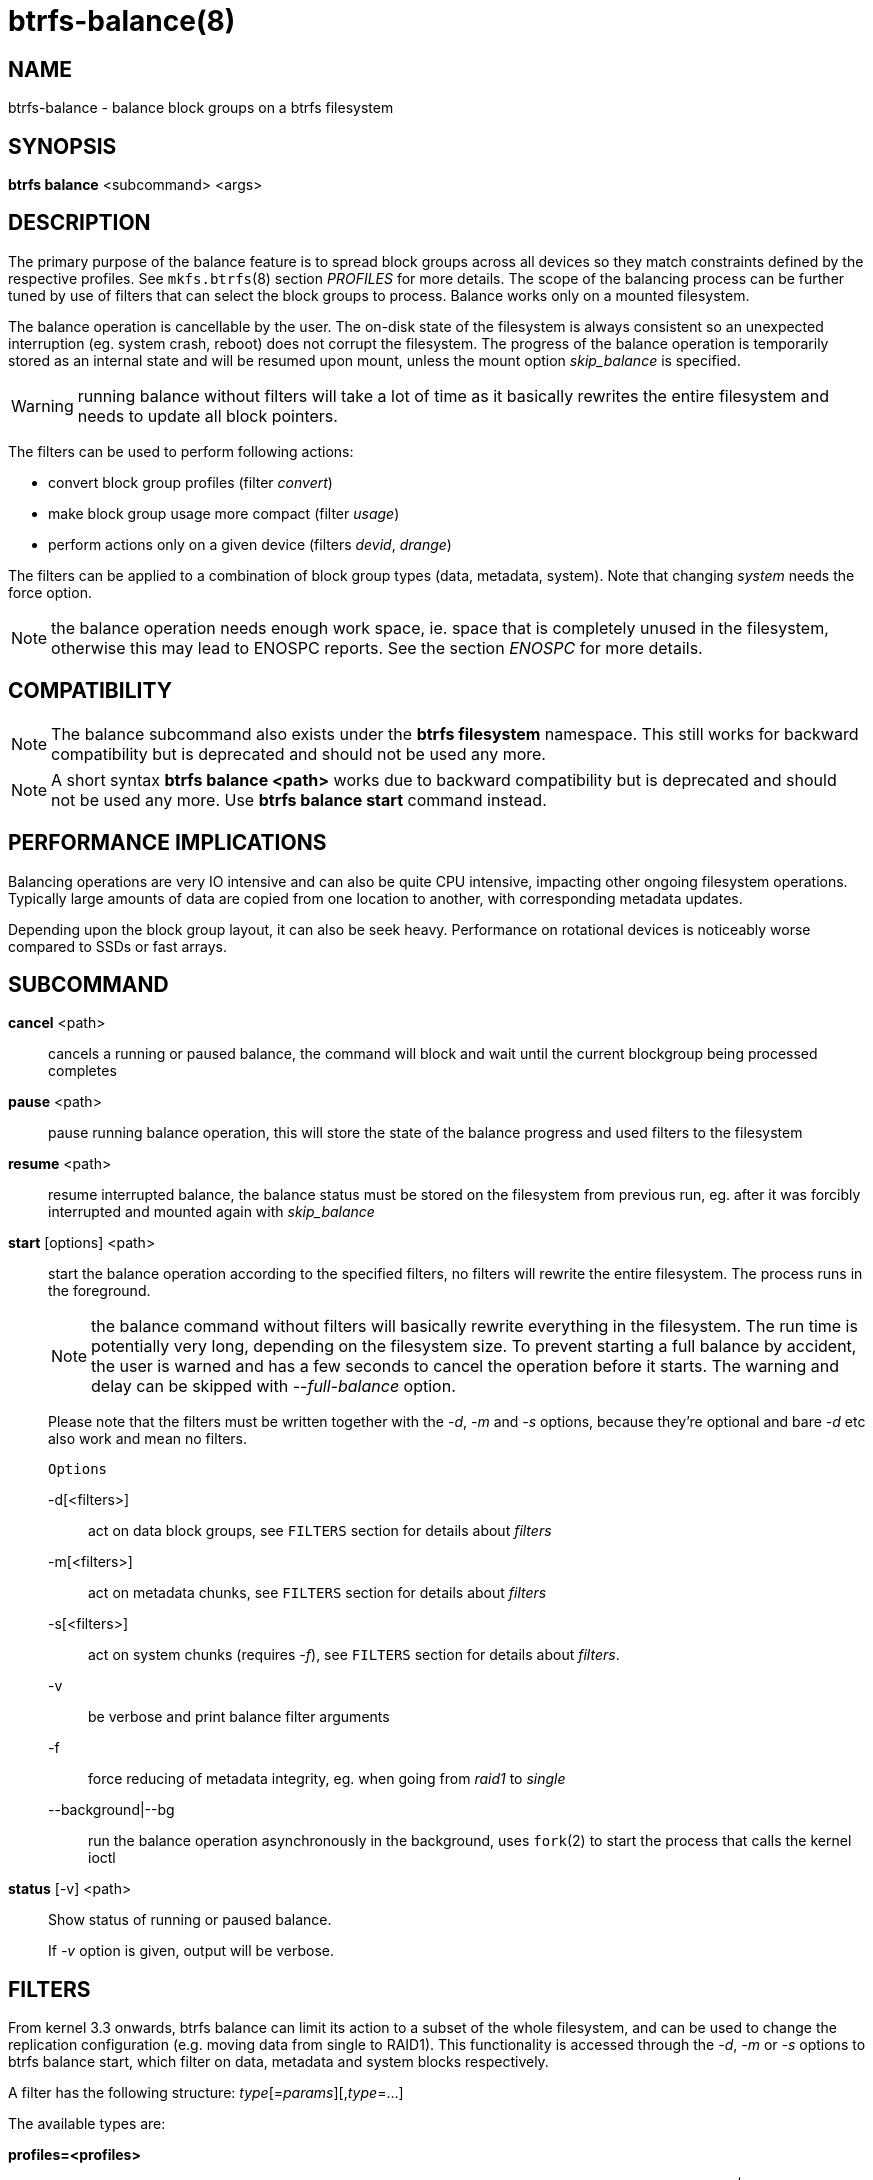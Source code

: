 btrfs-balance(8)
================

NAME
----
btrfs-balance - balance block groups on a btrfs filesystem

SYNOPSIS
--------
*btrfs balance* <subcommand> <args>

DESCRIPTION
-----------
The primary purpose of the balance feature is to spread block groups across
all devices so they match constraints defined by the respective profiles. See
`mkfs.btrfs`(8) section 'PROFILES' for more details.
The scope of the balancing process can be further tuned by use of filters that
can select the block groups to process. Balance works only on a mounted
filesystem.

The balance operation is cancellable by the user. The on-disk state of the
filesystem is always consistent so an unexpected interruption (eg. system crash,
reboot) does not corrupt the filesystem. The progress of the balance operation
is temporarily stored as an internal state and will be resumed upon mount,
unless the mount option 'skip_balance' is specified.

WARNING: running balance without filters will take a lot of time as it basically
rewrites the entire filesystem and needs to update all block pointers.

The filters can be used to perform following actions:

- convert block group profiles (filter 'convert')
- make block group usage more compact  (filter 'usage')
- perform actions only on a given device (filters 'devid', 'drange')

The filters can be applied to a combination of block group types (data,
metadata, system). Note that changing 'system' needs the force option.

NOTE: the balance operation needs enough work space, ie. space that is
completely unused in the filesystem, otherwise this may lead to ENOSPC reports.
See the section 'ENOSPC' for more details.

COMPATIBILITY
-------------

NOTE: The balance subcommand also exists under the *btrfs filesystem*
namespace. This still works for backward compatibility but is deprecated and
should not be used any more.

NOTE: A short syntax *btrfs balance <path>* works due to backward compatibility
but is deprecated and should not be used any more. Use *btrfs balance start*
command instead.

PERFORMANCE IMPLICATIONS
------------------------

Balancing operations are very IO intensive and can also be quite CPU intensive,
impacting other ongoing filesystem operations. Typically large amounts of data
are copied from one location to another, with corresponding metadata updates.

Depending upon the block group layout, it can also be seek heavy. Performance
on rotational devices is noticeably worse compared to SSDs or fast arrays.

SUBCOMMAND
----------
*cancel* <path>::
cancels a running or paused balance, the command will block and wait until the
current blockgroup being processed completes

*pause* <path>::
pause running balance operation, this will store the state of the balance
progress and used filters to the filesystem

*resume* <path>::
resume interrupted balance, the balance status must be stored on the filesystem
from previous run, eg. after it was forcibly interrupted and mounted again with
'skip_balance'

*start* [options] <path>::
start the balance operation according to the specified filters, no filters
will rewrite the entire filesystem. The process runs in the foreground.
+
NOTE: the balance command without filters will basically rewrite everything
in the filesystem. The run time is potentially very long, depending on the
filesystem size. To prevent starting a full balance by accident, the user is
warned and has a few seconds to cancel the operation before it starts. The
warning and delay can be skipped with '--full-balance' option.
+
Please note that the filters must be written together with the '-d', '-m' and
'-s' options, because they're optional and bare '-d' etc also work and mean no
filters.
+
`Options`
+
-d[<filters>]::::
act on data block groups, see `FILTERS` section for details about 'filters'
-m[<filters>]::::
act on metadata chunks, see `FILTERS` section for details about 'filters'
-s[<filters>]::::
act on system chunks (requires '-f'), see `FILTERS` section for details about 'filters'.
-v::::
be verbose and print balance filter arguments
-f::::
force reducing of metadata integrity, eg. when going from 'raid1' to 'single'
--background|--bg::::
run the balance operation asynchronously in the background, uses `fork`(2) to
start the process that calls the kernel ioctl

*status* [-v] <path>::
Show status of running or paused balance.
+
If '-v' option is given, output will be verbose.

FILTERS
-------
From kernel 3.3 onwards, btrfs balance can limit its action to a subset of the
whole filesystem, and can be used to change the replication configuration (e.g.
moving data from single to RAID1). This functionality is accessed through the
'-d', '-m' or '-s' options to btrfs balance start, which filter on data,
metadata and system blocks respectively.

A filter has the following structure: 'type'[='params'][,'type'=...]

The available types are:

*profiles=<profiles>*::
Balances only block groups with the given profiles. Parameters
are a list of profile names separated by "'|'" (pipe).

*usage=<percent>*::
*usage=<range>*::
Balances only block groups with usage under the given percentage. The
value of 0 is allowed and will clean up completely unused block groups, this
should not require any new work space allocated. You may want to use 'usage=0'
in case balance is returning ENOSPC and your filesystem is not too full.
+
The argument may be a single value or a range. The single value 'N' means 'at
most N percent used', equivalent to '..N' range syntax. Kernels prior to 4.4
accept only the single value format.
The minimum range boundary is inclusive, maximum is exclusive.

*devid=<id>*::
Balances only block groups which have at least one chunk on the given
device. To list devices with ids use *btrfs filesystem show*.

*drange=<range>*::
Balance only block groups which overlap with the given byte range on any
device. Use in conjunction with 'devid' to filter on a specific device. The
parameter is a range specified as 'start..end'.

*vrange=<range>*::
Balance only block groups which overlap with the given byte range in the
filesystem's internal virtual address space. This is the address space that
most reports from btrfs in the kernel log use. The parameter is a range
specified as 'start..end'.

*convert=<profile>*::
Convert each selected block group to the given profile name identified by
parameters.
+
NOTE: starting with kernel 4.5, the 'data' chunks can be converted to/from the
'DUP' profile on a single device.
+
NOTE: starting with kernel 4.6, all profiles can be converted to/from 'DUP' on
multi-device filesystems.

*limit=<number>*::
*limit=<range>*::
Process only given number of chunks, after all filters are applied. This can be
used to specifically target a chunk in connection with other filters ('drange',
'vrange') or just simply limit the amount of work done by a single balance run.
+
The argument may be a single value or a range. The single value 'N' means 'at
most N chunks', equivalent to '..N' range syntax. Kernels prior to 4.4 accept
only the single value format.  The range minimum and maximum are inclusive.

*stripes=<range>*::
Balance only block groups which have the given number of stripes. The parameter
is a range specified as 'start..end'. Makes sense for block group profiles that
utilize striping, ie. RAID0/10/5/6.  The range minimum and maximum are
inclusive.

*soft*::
Takes no parameters. Only has meaning when converting between profiles.
When doing convert from one profile to another and soft mode is on,
chunks that already have the target profile are left untouched.
This is useful e.g. when half of the filesystem was converted earlier but got
cancelled.
+
The soft mode switch is (like every other filter) per-type.
For example, this means that we can convert metadata chunks the "hard" way
while converting data chunks selectively with soft switch.

*sweep=<op>[:<device>[:<class>]]*::
This special filter lets *btrfs-balance* perform "sweep" operation
that forces to relocate chunks on <device> to other devices
meeting the <op> condition.
"sweep" does not relocate chunks already existing on other deives than <device>.
If this filter is found in any of the *-d*, *-m*, and *-s* options,
all other filter specifications are discarded and ignored,
and those data block types without "sweep" filter specification assume
*no* for <op>.

Currently, sweep supports sweeping of data block groups only.
Other types of data block groups many not be correctly swept.
+
<device> is either a numerical device ID or a device file path.
<class> is a numerial value set for a device by *set-class* in btrfs-device(8).
<class> is optional and, if it is omitted,
<device>'s class value is assumed by default.
<op> is one of the following two-character opcodes.
+
*an*:::
relocates chunks on <device> to other device(s) having any class value.
The optional <class> specification is ignored.

*eq*:::
relocates chunks on <device> to other device(s)
having the same class value as <class>.

*lt*:::
relocates chunks on <device> to other device(s)
having a lower class value than <class>.

*le*:::
relocates chunks on <device> to other device(s)
having a not-greater class value than <class>.

*ge*:::
relocates chunks on <device> to other device(s)
having a not-lower class value than <class>.

*gt*:::
relocates chunks on <device> to other device(s)
having a greater class value than <class>.

*no* (default):::
inhibits relocation of chunks for this data block type.
*no* is not followed by and ignores :<device>:<class>.


Profile names, used in 'profiles' and 'convert' are one of: 'raid0', 'raid1',
'raid10', 'raid5', 'raid6', 'dup', 'single'. The mixed data/metadata profiles
can be converted in the same way, but it's conversion between mixed and non-mixed
is not implemented. For the constraints of the profiles please refer to `mkfs.btrfs`(8),
section 'PROFILES'.

ENOSPC
------

The way balance operates, it usually needs to temporarily create a new block
group and move the old data there, before the old block group can be removed.
For that it needs the work space, otherwise it fails for ENOSPC reasons.
This is not the same ENOSPC as if the free space is exhausted. This refers to
the space on the level of block groups, which are bigger parts of the filesystem
that contain many file extents.

The free work space can be calculated from the output of the *btrfs filesystem show*
command:

------------------------------
   Label: 'BTRFS'  uuid: 8a9d72cd-ead3-469d-b371-9c7203276265
	   Total devices 2 FS bytes used 77.03GiB
	   devid    1 size 53.90GiB used 51.90GiB path /dev/sdc2
	   devid    2 size 53.90GiB used 51.90GiB path /dev/sde1
------------------------------

'size' - 'used' = 'free work space' +
'53.90GiB' - '51.90GiB' = '2.00GiB'

An example of a filter that does not require workspace is 'usage=0'. This will
scan through all unused block groups of a given type and will reclaim the
space. After that it might be possible to run other filters.

**CONVERSIONS ON MULTIPLE DEVICES**

Conversion to profiles based on striping (RAID0, RAID5/6) require the work
space on each device. An interrupted balance may leave partially filled block
groups that consume the work space.

EXAMPLES
--------

A more comprehensive example when going from one to multiple devices, and back,
can be found in section 'TYPICAL USECASES' of `btrfs-device`(8).

MAKING BLOCK GROUP LAYOUT MORE COMPACT
~~~~~~~~~~~~~~~~~~~~~~~~~~~~~~~~~~~~~~

The layout of block groups is not normally visible; most tools report only
summarized numbers of free or used space, but there are still some hints
provided.

Let's use the following real life example and start with the output:

--------------------
$ btrfs filesystem df /path
Data, single: total=75.81GiB, used=64.44GiB
System, RAID1: total=32.00MiB, used=20.00KiB
Metadata, RAID1: total=15.87GiB, used=8.84GiB
GlobalReserve, single: total=512.00MiB, used=0.00B
--------------------

Roughly calculating for data, '75G - 64G = 11G', the used/total ratio is
about '85%'. How can we can interpret that:

* chunks are filled by 85% on average, ie. the 'usage' filter with anything
  smaller than 85 will likely not affect anything
* in a more realistic scenario, the space is distributed unevenly, we can
  assume there are completely used chunks and the remaining are partially filled

Compacting the layout could be used on both. In the former case it would spread
data of a given chunk to the others and removing it. Here we can estimate that
roughly 850 MiB of data have to be moved (85% of a 1 GiB chunk).

In the latter case, targeting the partially used chunks will have to move less
data and thus will be faster. A typical filter command would look like:

--------------------
# btrfs balance start -dusage=50 /path
Done, had to relocate 2 out of 97 chunks

$ btrfs filesystem df /path
Data, single: total=74.03GiB, used=64.43GiB
System, RAID1: total=32.00MiB, used=20.00KiB
Metadata, RAID1: total=15.87GiB, used=8.84GiB
GlobalReserve, single: total=512.00MiB, used=0.00B
--------------------

As you can see, the 'total' amount of data is decreased by just 1 GiB, which is
an expected result. Let's see what will happen when we increase the estimated
usage filter.

--------------------
# btrfs balance start -dusage=85 /path
Done, had to relocate 13 out of 95 chunks

$ btrfs filesystem df /path
Data, single: total=68.03GiB, used=64.43GiB
System, RAID1: total=32.00MiB, used=20.00KiB
Metadata, RAID1: total=15.87GiB, used=8.85GiB
GlobalReserve, single: total=512.00MiB, used=0.00B
--------------------

Now the used/total ratio is about 94% and we moved about '74G - 68G = 6G' of
data to the remaining blockgroups, ie. the 6GiB are now free of filesystem
structures, and can be reused for new data or metadata block groups.

We can do a similar exercise with the metadata block groups, but this should
not typically be necessary, unless the used/total ratio is really off. Here
the ratio is roughly 50% but the difference as an absolute number is "a few
gigabytes", which can be considered normal for a workload with snapshots or
reflinks updated frequently.

--------------------
# btrfs balance start -musage=50 /path
Done, had to relocate 4 out of 89 chunks

$ btrfs filesystem df /path
Data, single: total=68.03GiB, used=64.43GiB
System, RAID1: total=32.00MiB, used=20.00KiB
Metadata, RAID1: total=14.87GiB, used=8.85GiB
GlobalReserve, single: total=512.00MiB, used=0.00B
--------------------

Just 1 GiB decrease, which possibly means there are block groups with good
utilization. Making the metadata layout more compact would in turn require
updating more metadata structures, ie. lots of IO. As running out of metadata
space is a more severe problem, it's not necessary to keep the utilization
ratio too high. For the purpose of this example, let's see the effects of
further compaction:

--------------------
# btrfs balance start -musage=70 /path
Done, had to relocate 13 out of 88 chunks

$ btrfs filesystem df .
Data, single: total=68.03GiB, used=64.43GiB
System, RAID1: total=32.00MiB, used=20.00KiB
Metadata, RAID1: total=11.97GiB, used=8.83GiB
GlobalReserve, single: total=512.00MiB, used=0.00B
--------------------

GETTING RID OF COMPLETELY UNUSED BLOCK GROUPS
~~~~~~~~~~~~~~~~~~~~~~~~~~~~~~~~~~~~~~~~~~~~~

Normally the balance operation needs a work space, to temporarily move the
data before the old block groups gets removed. If there's no work space, it
ends with 'no space left'.

There's a special case when the block groups are completely unused, possibly
left after removing lots of files or deleting snapshots. Removing empty block
groups is automatic since 3.18. The same can be achieved manually with a
notable exception that this operation does not require the work space. Thus it
can be used to reclaim unused block groups to make it available.

--------------------
# btrfs balance start -dusage=0 /path
--------------------

This should lead to decrease in the 'total' numbers in the *btrfs filesystem df* output.

EXIT STATUS
-----------
*btrfs balance* returns a zero exit status if it succeeds. Non zero is
returned in case of failure.

AVAILABILITY
------------
*btrfs* is part of btrfs-progs.
Please refer to the btrfs wiki http://btrfs.wiki.kernel.org for
further details.

SEE ALSO
--------
`mkfs.btrfs`(8),
`btrfs-device`(8)
